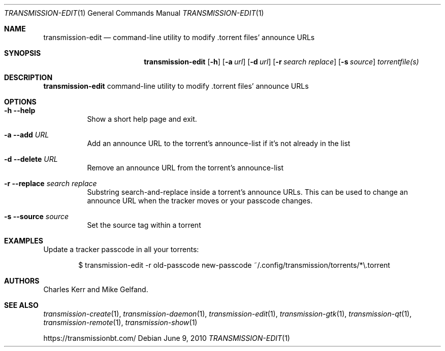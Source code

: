 .Dd June 9, 2010
.Dt TRANSMISSION-EDIT 1
.Os
.Sh NAME
.Nm transmission-edit
.Nd command-line utility to modify .torrent files' announce URLs
.Sh SYNOPSIS
.Bk -words
.Nm
.Op Fl h
.Op Fl a Ar url
.Op Fl d Ar url
.Op Fl r Ar search Ar replace
.Op Fl s Ar source
.Ar torrentfile(s)
.Ek
.Sh DESCRIPTION
.Nm
command-line utility to modify .torrent files' announce URLs
.Sh OPTIONS
.Bl -tag -width Ds
.It Fl h Fl -help
Show a short help page and exit.
.It Fl a Fl -add Ar URL
Add an announce URL to the torrent's announce-list if it's not already in the list
.It Fl d Fl -delete Ar URL
Remove an announce URL from the torrent's announce-list
.It Fl r Fl -replace Ar search Ar replace
Substring search-and-replace inside a torrent's announce URLs. This can be used to change an announce URL when the tracker moves or your passcode changes.
.It Fl s Fl -source Ar source
Set the source tag within a torrent
.El
.Sh EXAMPLES
Update a tracker passcode in all your torrents:
.Bd -literal -offset indent
$ transmission-edit -r old-passcode new-passcode ~/.config/transmission/torrents/*\\.torrent
.Ed
.Sh AUTHORS
.An -nosplit
.An Charles Kerr
and
.An Mike Gelfand .
.Sh SEE ALSO
.Xr transmission-create 1 ,
.Xr transmission-daemon 1 ,
.Xr transmission-edit 1 ,
.Xr transmission-gtk 1 ,
.Xr transmission-qt 1 ,
.Xr transmission-remote 1 ,
.Xr transmission-show 1
.Pp
https://transmissionbt.com/

